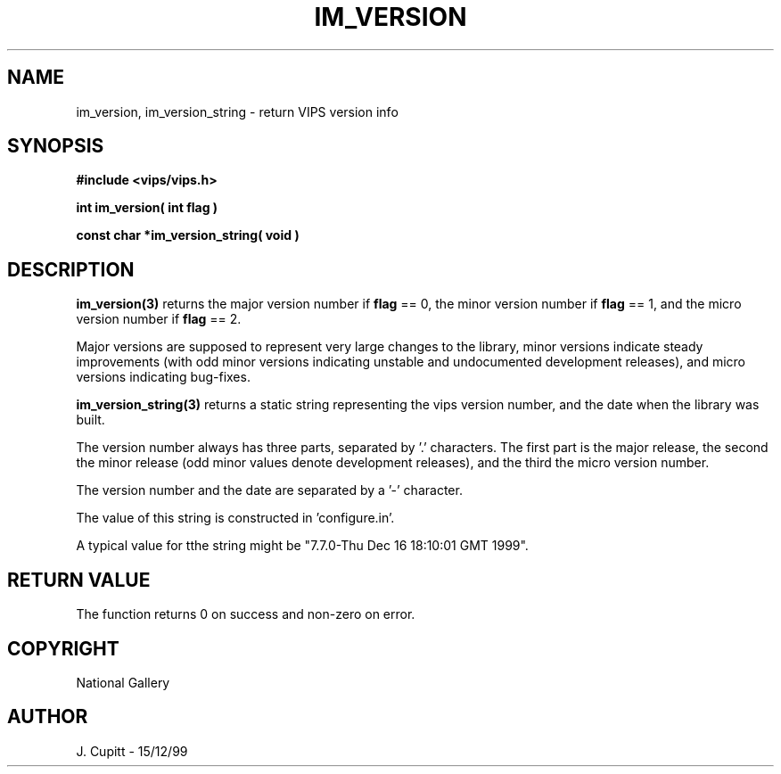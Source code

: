 .TH IM_VERSION 3 "15 December 1999"
.SH NAME
im_version, im_version_string \- return VIPS version info
.SH SYNOPSIS
.B #include <vips/vips.h>

.B int im_version( int flag )

.B const char *im_version_string( void )

.SH DESCRIPTION

.B im_version(3) 
returns the major version number if
.B flag
== 0, the minor version number if
.B flag
== 1, and the micro version number if 
.B flag
== 2.

Major versions are supposed to represent very large changes to the
library, minor versions indicate steady improvements (with odd minor
versions indicating unstable and undocumented development releases),
and micro versions indicating bug-fixes.

.B im_version_string(3) 
returns a static string representing the vips version number, and the date
when the library was built.

The version number always has three parts, separated by '.' characters. The
first part is the major release, the second the minor release (odd minor
values denote development releases), and the third the micro version number.

The version number and the date are separated by a '-' character.

The value of this string is constructed in 'configure.in'.

A typical value for tthe string might be "7.7.0-Thu Dec 16 18:10:01 GMT 1999".

.SH RETURN VALUE
The function returns 0 on success and non-zero on error.
.SH COPYRIGHT
National Gallery
.SH AUTHOR
J. Cupitt \- 15/12/99
